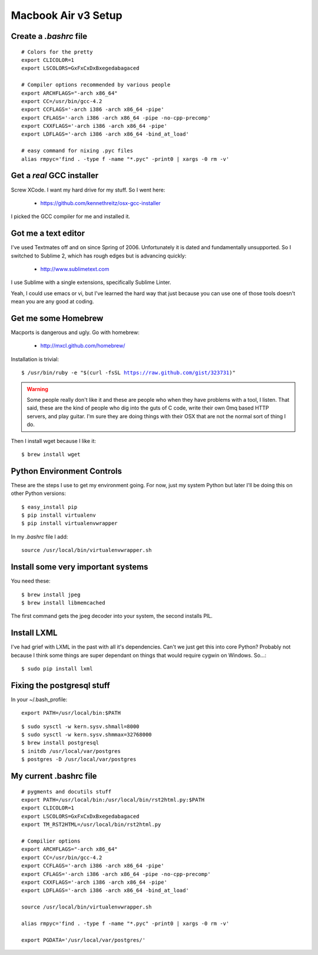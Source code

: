====================
Macbook Air v3 Setup
====================

Create a `.bashrc` file
========================

.. parsed-literal::

	# Colors for the pretty
	export CLICOLOR=1
	export LSCOLORS=GxFxCxDxBxegedabagaced

	# Compiler options recommended by various people
	export ARCHFLAGS="-arch x86_64"
	export CC=/usr/bin/gcc-4.2
	export CCFLAGS='-arch i386 -arch x86_64 -pipe'
	export CFLAGS='-arch i386 -arch x86_64 -pipe -no-cpp-precomp'
	export CXXFLAGS='-arch i386 -arch x86_64 -pipe'
	export LDFLAGS='-arch i386 -arch x86_64 -bind_at_load'

	# easy command for nixing .pyc files
	alias rmpyc='find . -type f -name "*.pyc" -print0 | xargs -0 rm -v'	

Get a `real` GCC installer
==========================

Screw XCode. I want my hard drive for my stuff. So I went here:

 * https://github.com/kennethreitz/osx-gcc-installer

I picked the GCC compiler for me and installed it.

Got me a text editor
====================

I've used Textmates off and on since Spring of 2006. Unfortunately it is dated and fundamentally unsupported. So I switched to Sublime 2, which has rough edges but is advancing quickly:

 * http://www.sublimetext.com

I use Sublime with a single extensions, specifically Sublime Linter.

Yeah, I could use emacs or vi, but I've learned the hard way that just because you can use one of those tools doesn't mean you are any good at coding.

Get me some Homebrew
====================

Macports is dangerous and ugly. Go with homebrew:

 * http://mxcl.github.com/homebrew/

Installation is trivial:

.. parsed-literal::

	$ /usr/bin/ruby -e "$(curl -fsSL https://raw.github.com/gist/323731)"

.. warning:: Some people really don't like it and these are people who when they have problems with a tool, I listen. That said, these are the kind of people who dig into the guts of C code, write their own 0mq based HTTP servers, and play guitar. I'm sure they are doing things with their OSX that are not the normal sort of thing I do.

Then I install wget because I like it:

.. parsed-literal::

	$ brew install wget


Python Environment Controls
============================

These are the steps I use to get my environment going. For now, just my system Python but later I'll be doing this on other Python versions:

.. parsed-literal::

	$ easy_install pip
	$ pip install virtualenv
	$ pip install virtualenvwrapper

In my `.bashrc` file I add::

	source /usr/local/bin/virtualenvwrapper.sh

Install some very important systems
====================================

You need these::

	$ brew install jpeg
	$ brew install libmemcached

The first command gets the jpeg decoder into your system, the second installs PIL. 

Install LXML
============

I've had grief with LXML in the past with all it's dependencies. Can't we just get this into core Python? Probably not because I think some things are super dependant on things that would require cygwin on Windows. So...::

	$ sudo pip install lxml

Fixing the postgresql stuff
==============================

In your ~/.bash_profile::

        export PATH=/usr/local/bin:$PATH

.. parsed-literal::

	$ sudo sysctl -w kern.sysv.shmall=8000
	$ sudo sysctl -w kern.sysv.shmmax=32768000
	$ brew install postgresql
	$ initdb /usr/local/var/postgres
	$ postgres -D /usr/local/var/postgres
	
My current .bashrc file
=======================

.. parsed-literal::

    # pygments and docutils stuff
    export PATH=/usr/local/bin:/usr/local/bin/rst2html.py:$PATH
    export CLICOLOR=1
    export LSCOLORS=GxFxCxDxBxegedabagaced
    export TM_RST2HTML=/usr/local/bin/rst2html.py

    # Compilier options
    export ARCHFLAGS="-arch x86_64"
    export CC=/usr/bin/gcc-4.2
    export CCFLAGS='-arch i386 -arch x86_64 -pipe'
    export CFLAGS='-arch i386 -arch x86_64 -pipe -no-cpp-precomp'
    export CXXFLAGS='-arch i386 -arch x86_64 -pipe'
    export LDFLAGS='-arch i386 -arch x86_64 -bind_at_load'

    source /usr/local/bin/virtualenvwrapper.sh

    alias rmpyc='find . -type f -name "*.pyc" -print0 | xargs -0 rm -v'

    export PGDATA='/usr/local/var/postgres/'